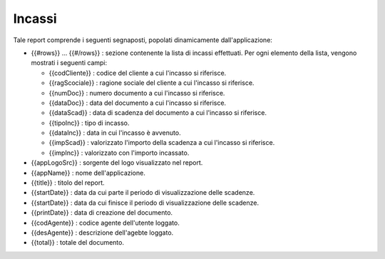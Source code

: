 Incassi
=======
Tale report comprende i seguenti segnaposti, popolati dinamicamente
dall'applicazione:

-  {{#rows}} ... {{#/rows}} : sezione contenente la lista di incassi
   effettuati. Per ogni elemento della lista, vengono mostrati i
   seguenti campi:

   -  {{codCliente}} : codice del cliente a cui l'incasso si riferisce.
   -  {{ragScociale}} : ragione sociale del cliente a cui l'incasso si
      riferisce.
   -  {{numDoc}} : numero documento a cui l'incasso si riferisce.
   -  {{dataDoc}} : data del documento a cui l'incasso si riferisce.
   -  {{dataScad}} : data di scadenza del documento a cui l'incasso si
      riferisce.
   -  {{tipoInc}} : tipo di incasso.
   -  {{dataInc}} : data in cui l'incasso è avvenuto.
   -  {{impScad}} : valorizzato l'importo della scadenza a cui l'incasso
      si riferisce.
   -  {{impInc}} : valorizzato con l'importo incassato.

-  {{appLogoSrc}} : sorgente del logo visualizzato nel report.
-  {{appName}} : nome dell'applicazione.
-  {{title}} : titolo del report.
-  {{startDate}} : data da cui parte il periodo di visualizzazione delle
   scadenze.
-  {{startDate}} : data da cui finisce il periodo di visualizzazione
   delle scadenze.
-  {{printDate}} : data di creazione del documento.
-  {{codAgente}} : codice agente dell'utente loggato.
-  {{desAgente}} : descrizione dell'agebte loggato.
-  {{total}} : totale del documento.

